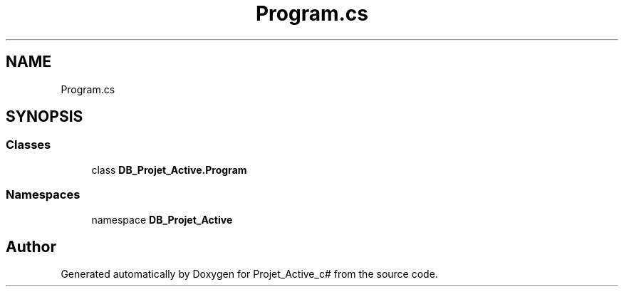 .TH "Program.cs" 3 "Mon Apr 1 2019" "Version 0.1" "Projet_Active_c#" \" -*- nroff -*-
.ad l
.nh
.SH NAME
Program.cs
.SH SYNOPSIS
.br
.PP
.SS "Classes"

.in +1c
.ti -1c
.RI "class \fBDB_Projet_Active\&.Program\fP"
.br
.in -1c
.SS "Namespaces"

.in +1c
.ti -1c
.RI "namespace \fBDB_Projet_Active\fP"
.br
.in -1c
.SH "Author"
.PP 
Generated automatically by Doxygen for Projet_Active_c# from the source code\&.
